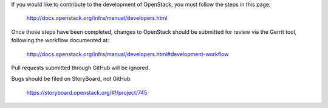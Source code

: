 If you would like to contribute to the development of OpenStack,
you must follow the steps in this page:

   http://docs.openstack.org/infra/manual/developers.html

Once those steps have been completed, changes to OpenStack
should be submitted for review via the Gerrit tool, following
the workflow documented at:

   http://docs.openstack.org/infra/manual/developers.html#development-workflow

Pull requests submitted through GitHub will be ignored.

Bugs should be filed on StoryBoard, not GitHub:

   https://storyboard.openstack.org/#!/project/745
